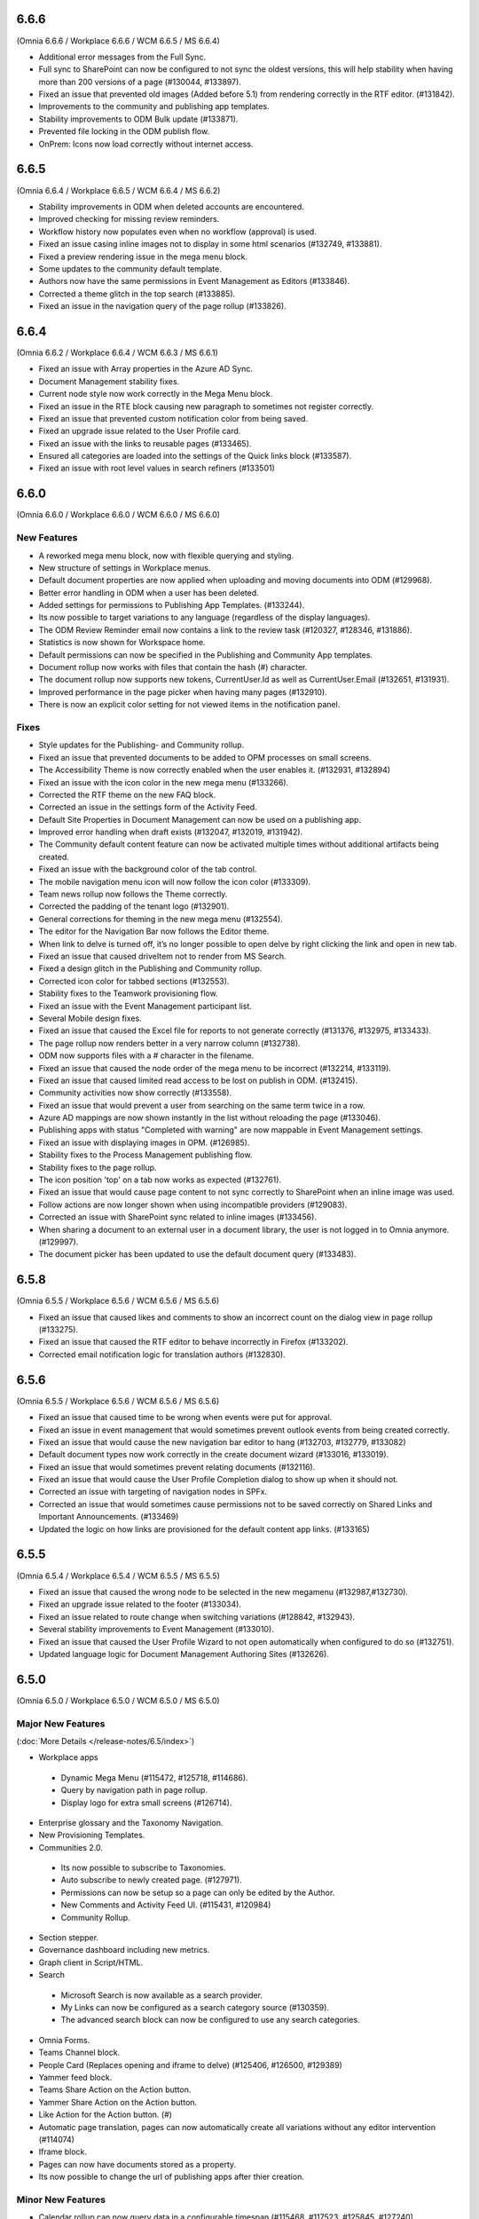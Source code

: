 6.6.6
=======================================
(Omnia 6.6.6 / Workplace 6.6.6 / WCM 6.6.5 / MS 6.6.4)

- Additional error messages from the Full Sync.
- Full sync to SharePoint can now be configured to not sync the oldest versions, this will help stability when having more than 200 versions of a page (#130044, #133897).
- Fixed an issue that prevented old images (Added before 5.1) from rendering correctly in the RTF editor. (#131842).
- Improvements to the community and publishing app templates.
- Stability improvements to ODM Bulk update (#133871).
- Prevented file locking in the ODM publish flow.

- OnPrem: Icons now load correctly without internet access.

6.6.5
=======================================
(Omnia 6.6.4 / Workplace 6.6.5 / WCM 6.6.4 / MS 6.6.2)

- Stability improvements in ODM when deleted accounts are encountered. 
- Improved checking for missing review reminders.
- Workflow history now populates even when no workflow (approval) is used.
- Fixed an issue casing inline images not to display in some html scenarios (#132749, #133881).
- Fixed a preview rendering issue in the mega menu block.
- Some updates to the community default template.
- Authors now have the same permissions in Event Management as Editors (#133846).
- Corrected a theme glitch in the top search (#133885).
- Fixed an issue in the navigation query of the page rollup (#133826).


6.6.4
=======================================
(Omnia 6.6.2 / Workplace 6.6.4 / WCM 6.6.3 / MS 6.6.1)

- Fixed an issue with Array properties in the Azure AD Sync.
- Document Management stability fixes.
- Current node style now work correctly in the Mega Menu block.
- Fixed an issue in the RTE block causing new paragraph to sometimes not register correctly. 
- Fixed an issue that prevented custom notification color from being saved.
- Fixed an upgrade issue related to the User Profile card.
- Fixed an issue with the links to reusable pages (#133465).
- Ensured all categories are loaded into the settings of the Quick links block (#133587).
- Fixed an issue with root level values in search refiners (#133501)

6.6.0
========================================
(Omnia 6.6.0 / Workplace 6.6.0 / WCM 6.6.0 / MS 6.6.0)

New Features 
**************************

- A reworked mega menu block, now with flexible querying and styling.
- New structure of settings in Workplace menus. 
- Default document properties are now applied when uploading and moving documents into ODM (#129968).
- Better error handling in ODM when a user has been deleted.
- Added settings for permissions to Publishing App Templates. (#133244).
- Its now possible to target variations to any language (regardless of the display languages).
- The ODM Review Reminder email now contains a link to the review task (#120327, #128346, #131886).
- Statistics is now shown for Workspace home.
- Default permissions can now be specified in the Publishing and Community App templates.
- Document rollup now works with files that contain the hash (#) character.
- The document rollup now supports new tokens, CurrentUser.Id as well as CurrentUser.Email (#132651, #131931).
- Improved performance in the page picker when having many pages (#132910).
- There is now an explicit color setting for not viewed items in the notification panel. 


Fixes
**************************

- Style updates for the Publishing- and Community rollup.
- Fixed an issue that prevented documents to be added to OPM processes on small screens.
- The Accessibility Theme is now correctly enabled when the user enables it. (#132931, #132894)
- Fixed an issue with the icon color in the new mega menu (#133266).
- Corrected the RTF theme on the new FAQ block.
- Corrected an issue in the settings form of the Activity Feed.
- Default Site Properties in Document Management can now be used on a publishing app.
- Improved error handling when draft exists (#132047, #132019, #131942).
- The Community default content feature can now be activated multiple times without additional artifacts being created.
- Fixed an issue with the background color of the tab control.
- The mobile navigation menu icon will now follow the icon color (#133309).
- Team news rollup now follows the Theme correctly.
- Corrected the padding of the tenant logo (#132901).
- General corrections for theming in the new mega menu (#132554).
- The editor for the Navigation Bar now follows the Editor theme.
- When link to delve is turned off, it’s no longer possible to open delve by right clicking the link and open in new tab.
- Fixed an issue that caused driveItem not to render from MS Search.
- Fixed a design glitch in the Publishing and Community rollup.
- Corrected icon color for tabbed sections (#132553).
- Stability fixes to the Teamwork provisioning flow.
- Fixed an issue with the Event Management participant list.
- Several Mobile design fixes.
- Fixed an issue that caused the Excel file for reports to not generate correctly (#131376, #132975, #133433).
- The page rollup now renders better in a very narrow column (#132738).
- ODM now supports files with a # character in the filename.
- Fixed an issue that caused the node order of the mega menu to be incorrect (#132214, #133119).
- Fixed an issue that caused limited read access to be lost on publish in ODM. (#132415).
- Community activities now show correctly (#133558).
- Fixed an issue that would prevent a user from searching on the same term twice in a row.
- Azure AD mappings are now shown instantly in the list without reloading the page (#133046).
- Publishing apps with status "Completed with warning" are now mappable in Event Management settings.
- Fixed an issue with displaying images in OPM. (#126985).
- Stability fixes to the Process Management publishing flow.
- Stability fixes to the page rollup.
- The icon position 'top' on a tab now works as expected (#132761).
- Fixed an issue that would cause page content to not sync correctly to SharePoint when an inline image was used.
- Follow actions are now longer shown when using incompatible providers (#129083).
- Corrected an issue with SharePoint sync related to inline images (#133456).
- When sharing a document to an external user in a document library, the user is not logged in to Omnia anymore. (#129997).
- The document picker has been updated to use the default document query (#133483).


6.5.8
========================================
(Omnia 6.5.5 / Workplace 6.5.6 / WCM 6.5.6 / MS 6.5.6)

- Fixed an issue that caused likes and comments to show an incorrect count on the dialog view in page rollup (#133275).
- Fixed an issue that caused the RTF editor to behave incorrectly in Firefox (#133202).
- Corrected email notification logic for translation authors (#132830).

6.5.6
========================================
(Omnia 6.5.5 / Workplace 6.5.6 / WCM 6.5.6 / MS 6.5.6)

- Fixed an issue that caused time to be wrong when events were put for approval.
- Fixed an issue in event management that would sometimes prevent outlook events from being created correctly.
- Fixed an issue that would cause the new navigation bar editor to hang (#132703, #132779, #133082)
- Default document types now work correctly in the create document wizard (#133016, #133019).
- Fixed an issue that would sometimes prevent relating documents (#132116).
- Fixed an issue that would cause the User Profile Completion dialog to show up when it should not.
- Corrected an issue with targeting of navigation nodes in SPFx.
- Corrected an issue that would sometimes cause permissions not to be saved correctly on Shared Links and Important Announcements. (#133469)
- Updated the logic on how links are provisioned for the default content app links. (#133165)


6.5.5
========================================
(Omnia 6.5.4 / Workplace 6.5.4 / WCM 6.5.5 / MS 6.5.5)


- Fixed an issue that caused the wrong node to be selected in the new megamenu (#132987,#132730).
- Fixed an upgrade issue related to the footer (#133034).
- Fixed an issue related to route change when switching variations (#128842, #132943).
- Several stability improvements to Event Management (#133010).
- Fixed an issue that caused the User Profile Wizard to not open automatically when configured to do so (#132751).
- Updated language logic for Document Management Authoring Sites (#132626).


6.5.0
========================================
(Omnia 6.5.0 / Workplace 6.5.0 / WCM 6.5.0 / MS 6.5.0)


Major New Features 
**************************

(:doc:`More Details </release-notes/6.5/index>`)

- Workplace apps 
 - Dynamic Mega Menu (#115472, #125718, #114686).
 - Query by navigation path in page rollup.
 - Display logo for extra small screens (#126714).

- Enterprise glossary and the Taxonomy Navigation.
- New Provisioning Templates.
- Communities 2.0.
 - Its now possible to subscribe to Taxonomies.
 - Auto subscribe to newly created page. (#127971).
 - Permissions can now be setup so a page can only be edited by the Author.
 - New Comments and Activity Feed UI. (#115431, #120984)
 - Community Rollup.

- Section stepper.
- Governance dashboard including new metrics. 
- Graph client in Script/HTML.
- Search
 - Microsoft Search is now available as a search provider.
 - My Links can now be configured as a search category source (#130359).
 - The advanced search block can now be configured to use any search categories.
- Omnia Forms.
- Teams Channel block.
- People Card (Replaces opening and iframe to delve) (#125406, #126500, #129389)
- Yammer feed block.
- Teams Share Action on the Action button.
- Yammer Share Action on the Action button.
- Like Action for the Action button. (#)
- Automatic page translation, pages can now automatically create all variations without any editor intervention (#114074)
- Iframe block.
- Pages can now have documents stored as a property. 
- Its now possible to change the url of publishing apps after thier creation. 


Minor New Features
**************************
- Calendar rollup can now query data in a configurable timespan (#115468, #117523, #125845, #127240).
- Event management can now create event which includes a MS Teams meeting. A link to the meeting can be shown on the event.
- The filter state of a page rollup can now be stored as a query string.
- You can now show taxonomy properties on the page rollup card view.
- Show child nodes on cards in card view.
- New Scheduling workflow. A schedule rule can now be tied to any date enterprise property. (#116302).
- By using the new community’s layout feature, communities can now be provisioned in any language (#127432).
- The see more link of search can now be configured to show after each category (#121840).
- The profile image edit link for User Profile Completeness is now configurable. 
- The Action button now supports most of the actions in Omnia.
- Current publishing app is now a Query Scope on the Page Rollup.
- Sections now support many new modes. 
- Property replacement tokens are now available to create complex publishing app templates.
- Image sizes in the search results can move be set to a fixed size (#121952).
- Updated UX for the multilingual text input control.
- The scheduling flow has been updated to use a enterprise property instead of unique business rules.
- When archiving a page, you can now get a new draft from the old, published page.
- Newlines are now possible on shapes in OPM. (#120216, #120197)
- Description can now be shown in all rollups of App Instances.
- Updated UX for the people picker, the picker is always closed upon picking a value.
- 

Fixes
**************************
- Fixed an issue with clearing search refiner in Advanced search (#131147).
- Fixed an issue with the active tab color in OPM (#130939).
- Document picker sources now work as expected weather or not a document library has been configured on the publishing app (#119811).
- Animated GIFs can now be uploaded correctly (As long as they are not cropped or scaled) (#130619).
- Fixed an issue with the mail icon in the people rollup, it now works correctly in mobile (#130616).
- Several Document Management stability fixes and a move back to using CSOM APIs.
- Several Page Variation stability fixes.
- Updates to a theme mapping is now directly applied.
- Rendering terms in page properties now always renders new properties on a new row. (#129761).
- When sorting by likes, the most recent will show in top if several articles have the same number of likes (#121978).
- Fixed an issue with the Teamwork rollup that could occur when adding a new enterprise property (#130831).
- Several issue with saving images has been fixed (#126594).
- The add link action for the action button now correctly handles query strings (#128671)
- Fixes to preview issues (#132822, #132752, #131891, #132553, #131845, #132261, #131901, #128525)


For developers
************************
- All Vue chart types have been added.
